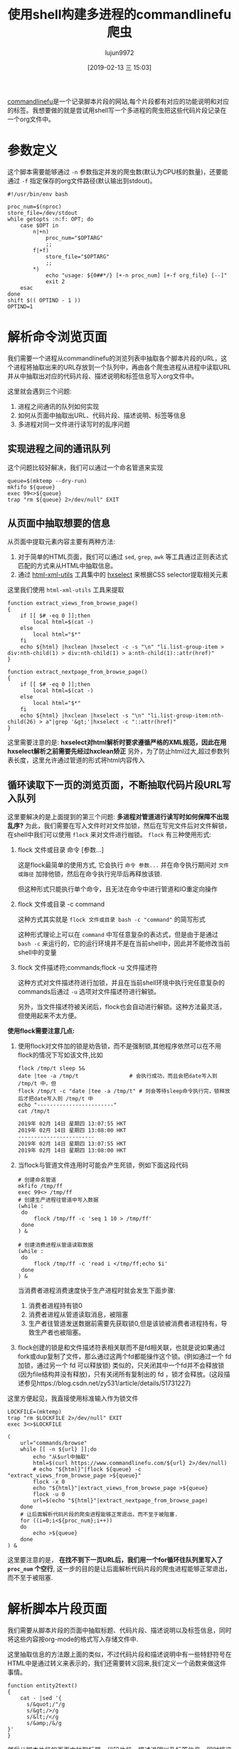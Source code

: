 #+TITLE: 使用shell构建多进程的commandlinefu爬虫
#+AUTHOR: lujun9972
#+TAGS: linux和它的小伙伴
#+DATE: [2019-02-13 三 15:03]
#+LANGUAGE:  zh-CN
#+OPTIONS:  H:6 num:nil toc:t \n:nil ::t |:t ^:nil -:nil f:t *:t <:nil

[[https://www.commandlinefu.com][commandlinefu]]是一个记录脚本片段的网站,每个片段都有对应的功能说明和对应的标签。我想要做的就是尝试用shell写一个多进程的爬虫把这些代码片段记录在一个org文件中。

* 参数定义

这个脚本需要能够通过 =-n= 参数指定并发的爬虫数(默认为CPU核的数量)，还要能通过 =-f= 指定保存的org文件路径(默认输出到stdout)。
#+BEGIN_SRC shell :tangle "~/bin/commandlinefu_spider.bash"
  #!/usr/bin/env bash

  proc_num=$(nproc)
  store_file=/dev/stdout
  while getopts :n:f: OPT; do
      case $OPT in
          n|+n)
              proc_num="$OPTARG"
              ;;
          f|+f)
              store_file="$OPTARG"
              ;;
          ,*)
              echo "usage: ${0##*/} [+-n proc_num] [+-f org_file} [--]"
              exit 2
      esac
  done
  shift $(( OPTIND - 1 ))
  OPTIND=1
#+END_SRC

* 解析命令浏览页面

我们需要一个进程从commandlinefu的浏览列表中抽取各个脚本片段的URL，这个进程将抽取出来的URL存放到一个队列中，再由各个爬虫进程从进程中读取URL并从中抽取出对应的代码片段、描述说明和标签信息写入org文件中。

这里就会遇到三个问题: 
1. 进程之间通讯的队列如何实现
2. 如何从页面中抽取出URL、代码片段、描述说明、标签等信息
3. 多进程对同一文件进行读写时的乱序问题

** 实现进程之间的通讯队列
这个问题比较好解决，我们可以通过一个命名管道来实现
#+BEGIN_SRC shell :tangle "~/bin/commandlinefu_spider.bash"
  queue=$(mktemp --dry-run)
  mkfifo ${queue}
  exec 99<>${queue}
  trap "rm ${queue} 2>/dev/null" EXIT
#+END_SRC

** 从页面中抽取想要的信息
从页面中提取元素内容主要有两种方法:
1. 对于简单的HTML页面，我们可以通过 =sed=, =grep=, =awk= 等工具通过正则表达式匹配的方式来从HTML中抽取信息。
2. 通过 [[https://www.w3.org/Tools/HTML-XML-utils/][html-xml-utils]] 工具集中的 [[https://www.w3.org/Tools/HTML-XML-utils/man1/hxselect.html][hxselect]] 来根据CSS selector提取相关元素
 
这里我们使用 =html-xml-utils= 工具来提取
#+BEGIN_SRC shell  :tangle "~/bin/commandlinefu_spider.bash"
  function extract_views_from_browse_page()
  {
      if [[ $# -eq 0 ]];then
          local html=$(cat -)
      else
          local html="$*"
      fi
      echo ${html} |hxclean |hxselect -c -s "\n" "li.list-group-item > div:nth-child(1) > div:nth-child(1) > a:nth-child(1)::attr(href)"
  }

  function extract_nextpage_from_browse_page()
  {
      if [[ $# -eq 0 ]];then
          local html=$(cat -)
      else
          local html="$*"
      fi
      echo ${html} |hxclean |hxselect -s "\n" "li.list-group-item:nth-child(26) > a"|grep '&gt;'|hxselect -c "::attr(href)"
  }
#+END_SRC

这里需要注意的是: *hxselect对html解析时要求遵循严格的XML规范，因此在用hxselect解析之前需要先经过hxclean矫正*
另外，为了防止html过大,超过参数列表长度，这里允许通过管道的形式将html内容传入

** 循环读取下一页的浏览页面，不断抽取代码片段URL写入队列
这里要解决的是上面提到的第三个问题: *多进程对管道进行读写时如何保障不出现乱序?*
为此，我们需要在写入文件时对文件加锁，然后在写完文件后对文件解锁，在shell中我们可以使用 =flock= 来对文件进行枷锁。
=flock= 有三种使用形式:

1. flock 文件或目录 命令 [参数...]

   这是flock最简单的使用方式, 它会执行 =命令 参数...= 并在命令执行期间对 =文件或路径= 加排他锁，然后在命令执行完毕后再释放该锁.

   但这种形式只能执行单个命令，且无法在命令中进行管道和IO重定向操作

2. flock 文件或目录 -c command
   
   这种方式其实就是 =flock 文件或目录 bash -c "command"= 的简写形式

   这种形式理论上可以在 =command= 中写任意复杂的表达式，但是由于是通过 =bash -c= 来运行的，它的运行环境并不是在当前shell中，因此并不能修改当前shell中的变量

3. flock 文件描述符;commands;flock -u 文件描述符

   这种方式对文件描述符进行加锁，并且在当前shell环境中执行完任意复杂的commands后通过 =-u= 选项对文件描述符进行解锁。
   
   另外，当文件描述符被关闭后，flock也会自动进行解锁。这种方法最灵活，但使用起来不太方便。

*使用flock需要注意几点:*

1. 使用flock对文件加的锁是劝告锁，而不是强制锁,其他程序依然可以在不用flock的情况下写如该文件,比如
   #+BEGIN_SRC shell :results org
     flock /tmp/t sleep 5&
     date |tee -a /tmp/t                # 会执行成功，而且会把date写入到 /tmp/t 中，但
     flock /tmp/t -c "date |tee -a /tmp/t" # 则会等待sleep命令执行完，锁释放后才把date写入到 /tmp/t 中
     echo "------------------------"
     cat /tmp/t
   #+END_SRC
   
   #+RESULTS:
   #+BEGIN_SRC org
   2019年 02月 14日 星期四 13:07:55 HKT
   2019年 02月 14日 星期四 13:08:00 HKT
   ------------------------
   2019年 02月 14日 星期四 13:07:55 HKT
   2019年 02月 14日 星期四 13:08:00 HKT
   #+END_SRC

2. 当flock与管道文件连用时可能会产生死锁，例如下面这段代码
   #+BEGIN_SRC shell
     # 创建命名管道
     mkfifo /tmp/ff
     exec 99<> /tmp/ff
     # 创建生产进程往管道中写入数据
     (while :
      do
          flock /tmp/ff -c 'seq 1 10 > /tmp/ff'
      done
     ) &
   
     # 创建消费进程从管道读取数据
     (while :
      do
          flock /tmp/ff -c 'read i </tmp/ff;echo $i'
      done
     ) &
   #+END_SRC
   
   当消费者进程消费速度快于生产进程时就会发生下面步骤:
   1. 消费者进程持有锁0
   2. 消费者进程从管道读取消息，被阻塞
   3. 生产者往管道发送数据前需要先获取锁0,但是该锁被消费者进程持有，导致生产者也被阻塞。

3. flock创建的锁是和文件描述符表相关联而不是fd相关联，也就是说如果通过fork或dup复制了文件，那么通过这两个fd都能操作这个锁。(例如通过一个 fd 加锁，通过另一个 fd 可以释放锁)
   类似的，只关闭其中一个fd并不会释放锁(因为file结构并没有释放)，只有关闭所有复制出的 fd ，锁才会释放。(这段描述参见https://blog.csdn.net/zy531/article/details/51731227)
   
这里方便起见，我直接使用标准输入作为锁文件
#+BEGIN_SRC shell :tangle "~/bin/commandlinefu_spider.bash"
  LOCKFILE=(mktemp)
  trap "rm $LOCKFILE 2>/dev/null" EXIT
  exec 3<>$LOCKFILE

  (
      url="commands/browse"
      while [[ -n ${url} ]];do
          echo "从$url中抽取"
          html=$(curl https://www.commandlinefu.com/${url} 2>/dev/null)
          # echo "${html}"|flock ${queue} -c "extract_views_from_browse_page >${queue}"
          flock -x 0
          echo "${html}"|extract_views_from_browse_page >${queue}
          flock -u 0
          url=$(echo "${html}"|extract_nextpage_from_browse_page)
      done
      # 让后面解析代码片段的爬虫进程能够正常退出，而不至于被阻塞.
      for ((i=0;i<${proc_num};i++))
      do
          echo >${queue}
      done
  ) &
#+END_SRC

这里要注意的是， *在找不到下一页URL后，我们用一个for循环往队列里写入了 =proc_num= 个空行*, 这一步的目的是让后面解析代码片段的爬虫进程能够正常退出，而不至于被阻塞.

* 解析脚本片段页面
我们需要从脚本片段的页面中抽取标题、代码片段、描述说明以及标签信息，同时将这些内容按org-mode的格式写入存储文件中.

这里抽取信息的方法跟上面的类似，不过代码片段和描述说明中有一些特舒符号在HTML中是通过转义来表示的，我们还需要转义回来,我们定义一个函数来做这件事情。
#+BEGIN_SRC shell :tangle "~/bin/commandlinefu_spider.bash"
  function entity2text()
  {
      cat - |sed '{
        s/&quot;/"/g
        s/&gt;/>/g
        s/&lt;/</g
        s/&amp;/&/g
  }'
  }
#+END_SRC

然后从脚本片段的页面中抽取标题、代码片段、描述说明以及标签信息，同时将这些内容按org-mode的格式写入存储文件中.
#+BEGIN_SRC shell :tangle "~/bin/commandlinefu_spider.bash"
    function view_page_to_org_content()
    {
        local url="$1"
        local html=$(curl https://www.commandlinefu.com/${url} 2>/dev/null)
        # headline
        local headline=$(echo ${html} |hxclean |hxselect -c -s "\n" ".col-md-8 > h1:nth-child(1)")
        # command
        local command=$(echo ${html} |hxclean |hxselect -c -s "\n" ".col-md-8 > div:nth-child(2) > span:nth-child(2)"|entity2text)

        # description
        local description=$(echo ${html} |hxclean |hxselect -c -s "\n" ".col-md-8 > div.description"|entity2text)
        # tags
        local tags=$(echo ${html} |hxclean |hxselect -c -s ":" ".functions > a")
        if [[ -n "${tags}" ]];then
            tags=":${tags}"
        fi
        # build org content
        cat <<EOF |flock -x ${store_file} tee -a ${store_file}
  ,* ${headline}      ${tags}

  :PROPERTIES:
  :URL:       ${url}
  :END:

  ${description}
  ,#+begin_src shell
  ${command}
  ,#+end_src

  EOF
    }
#+END_SRC

注意最后输出org-mode的格式并写入存储文件中的代码不要写成下面这样
#+BEGIN_SRC shell
      flock -x ${store_file} cat <<EOF >${store_file}
      ,* ${headline}\t\t ${tags}
      ${description}
      ,#+begin_src shell
      ${command}
      ,#+end_src
  EOF
#+END_SRC
它的意思是使用 =flock= 对 =cat= 命令进行加锁，再把 =flock= 整个命令的结果通过重定向输出到存储文件中，而重定向输出的这个过程是没有加锁的。


* 组合起来
为了防止[[ego-link:../%E5%BC%82%E9%97%BB%E5%BD%95/flock%E4%B8%8E%E5%91%BD%E5%90%8D%E7%AE%A1%E9%81%93%E8%AF%BB%E5%86%99%E5%BC%95%E5%8F%91%E7%9A%84%E6%AD%BB%E9%94%81.org][发生死锁]]，这里从管道中读取URL时设置了超时，当出现超时就意味着生产进程赶不上消费进程的消费速度,因此消费进程休眠一秒后再次检查队列中的URL
#+BEGIN_SRC shell :tangle "~/bin/commandlinefu_spider.bash"
  for ((i=0;i<${proc_num};i++))
  do
      (
          while :
          do
              flock -x 0
              read -t 1 -u 99 url
              read_return=$?
              flock -u 0
              if [[ ${read_return} -ne 0 ]];then
                  sleep 1
                  continue
              fi

              if [[ -z "$url" ]];then
                  break
              fi
              view_page_to_org_content ${url}
          done
  ) &
  done
  wait
#+END_SRC
